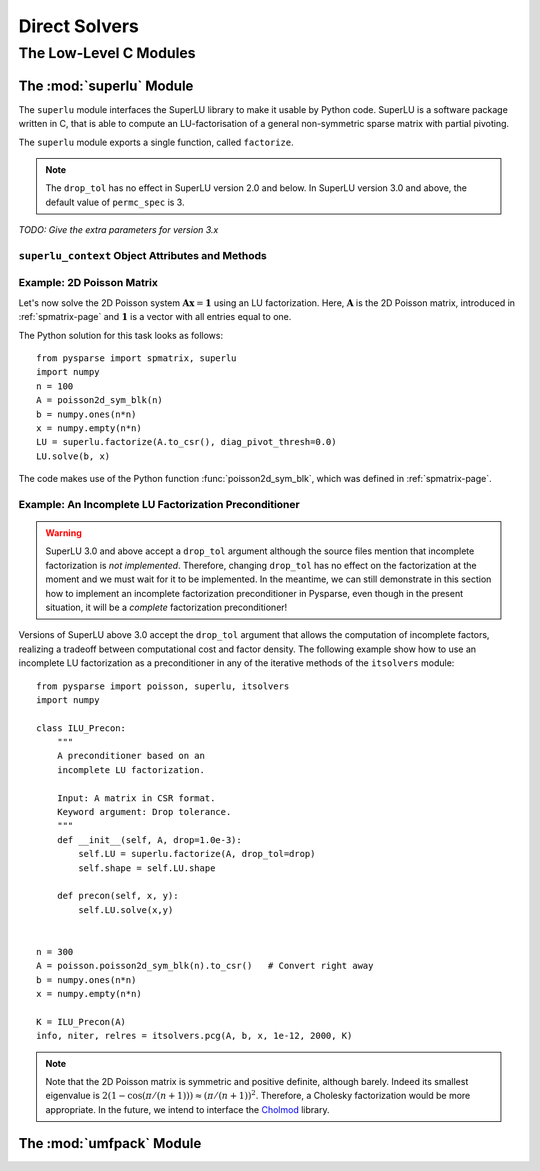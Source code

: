 .. Describe the direct solvers
.. module:: superlu
.. _fact-page:

==============
Direct Solvers
==============

The Low-Level C Modules
=======================

The :mod:`superlu` Module
-------------------------

The ``superlu`` module interfaces the SuperLU library to make it usable by
Python code. SuperLU is a software package written in C, that is able to compute
an LU-factorisation of a general non-symmetric sparse matrix with
partial pivoting.

The ``superlu`` module exports a single function, called ``factorize``.

.. function:: factorize(A, **kwargs)

   The factorize function computes an LU-factorisation of the matrix ``A``.

   :parameters:

        :A: A ``csr_mat`` object that represents the matrix to be factorized.

   :keywords:

        :diag_pivot_thresh: the partial pivoting threshold, in the
                            interval :math:`[0,1]`. ``diag_pivot_thresh=0``
                            corresponds to no pivoting. ``diag_pivot_thresh=1``
                            corresponds to partial pivoting (default: 1.0).
        :drop_tol: the drop tolerance, in the
                            interval :math:`[0,1]`. ``drop_tol=0`` corresponds
                            to the exact factorization (default: 0.0).
        :relax: the degree of relaxing supernodes (default: 1).
        :panel_size: the maximum number of columns that form a panel (default:
                            10).
        :permc_spec: the matrix ordering used to control sparsity of the
                     factors:

                     0. natural ordering
                     1. MMD applied to the structure
                        of :math:`\mathbf{A}^T\mathbf{A}`
                     2. MMD applied to the structure of
                        :math:`\mathbf{A}^T + \mathbf{A}`
                     3. COLAMD, approximate minimum degree column ordering

                     (default: 2).

   :rtype: an object of type ``superlu_context``. This object encapsulates
           the L and U factors of ``A`` (see below).

.. note::

   The ``drop_tol`` has no effect in SuperLU version 2.0 and below. In SuperLU
   version 3.0 and above, the default value of ``permc_spec`` is 3.


*TODO: Give the extra parameters for version 3.x*


``superlu_context`` Object Attributes and Methods
^^^^^^^^^^^^^^^^^^^^^^^^^^^^^^^^^^^^^^^^^^^^^^^^^

.. class:: superlu_context

   .. attribute:: shape 

      A 2-tuple describing the dimension of the  matrix factorized. It is equal
      to ``A.shape``.

   .. attribute:: nnz

      The ``nnz`` attribute holds the total number of nonzero entries stored in
      both the L and U factors.


   .. method:: solve(b, x, trans)

      The ``solve`` method accepts two rank-1 NumPy arrays ``b`` and ``x`` of
      appropriate size and assigns the solution of the linear system
      :math:`\mathbf{A}\mathbf{x} = \mathbf{b}` to ``x``. If the optional
      parameter ``trans`` is set to the string ``'T'``, the transposed system
      :math:`\mathbf{A}^T\mathbf{x} = \mathbf{b}` is solved instead.


Example: 2D Poisson Matrix
^^^^^^^^^^^^^^^^^^^^^^^^^^

Let's now solve the 2D Poisson system :math:`\mathbf{A} \mathbf{x} = \mathbf{1}`
using an LU factorization. Here, :math:`\mathbf{A}` is the 2D Poisson matrix,
introduced in :ref:`spmatrix-page` and :math:`\mathbf{1}` is a vector with
all entries equal to one.

The Python solution for this task looks as follows::

    from pysparse import spmatrix, superlu
    import numpy 
    n = 100
    A = poisson2d_sym_blk(n)
    b = numpy.ones(n*n)
    x = numpy.empty(n*n)
    LU = superlu.factorize(A.to_csr(), diag_pivot_thresh=0.0)
    LU.solve(b, x)

The code makes use of the Python function :func:`poisson2d_sym_blk`, which
was defined in :ref:`spmatrix-page`.


Example: An Incomplete LU Factorization Preconditioner
^^^^^^^^^^^^^^^^^^^^^^^^^^^^^^^^^^^^^^^^^^^^^^^^^^^^^^

.. warning::
   SuperLU 3.0 and above accept a ``drop_tol`` argument although the source
   files mention that incomplete factorization is *not implemented*. Therefore,
   changing ``drop_tol`` has no effect on the factorization at the moment and we
   must wait for it to be implemented. In the meantime, we can still demonstrate
   in this section how to implement an incomplete factorization preconditioner
   in Pysparse, even though in the present situation, it will be a *complete*
   factorization preconditioner!

Versions of SuperLU above 3.0 accept the ``drop_tol`` argument that allows the
computation of incomplete factors, realizing a tradeoff between computational
cost and factor density. The following example show how to use an incomplete LU
factorization as a preconditioner in any of the iterative methods of the
``itsolvers`` module::

    from pysparse import poisson, superlu, itsolvers
    import numpy

    class ILU_Precon:
        """
        A preconditioner based on an
        incomplete LU factorization.

        Input: A matrix in CSR format.
        Keyword argument: Drop tolerance.
        """
        def __init__(self, A, drop=1.0e-3):
            self.LU = superlu.factorize(A, drop_tol=drop)
            self.shape = self.LU.shape

        def precon(self, x, y):
            self.LU.solve(x,y)


    n = 300
    A = poisson.poisson2d_sym_blk(n).to_csr()   # Convert right away
    b = numpy.ones(n*n)
    x = numpy.empty(n*n)

    K = ILU_Precon(A)
    info, niter, relres = itsolvers.pcg(A, b, x, 1e-12, 2000, K)



.. note::

   Note that the 2D Poisson matrix is symmetric and positive definite, although
   barely. Indeed its smallest eigenvalue is
   :math:`2 (1 - \cos(\pi/(n+1))) \approx (\pi/(n+1))^2`. Therefore, a Cholesky
   factorization would be more appropriate. In the future, we intend to
   interface the `Cholmod <http://www.cise.ufl.edu/research/sparse/cholmod/>`_
   library.



The :mod:`umfpack` Module
-------------------------

